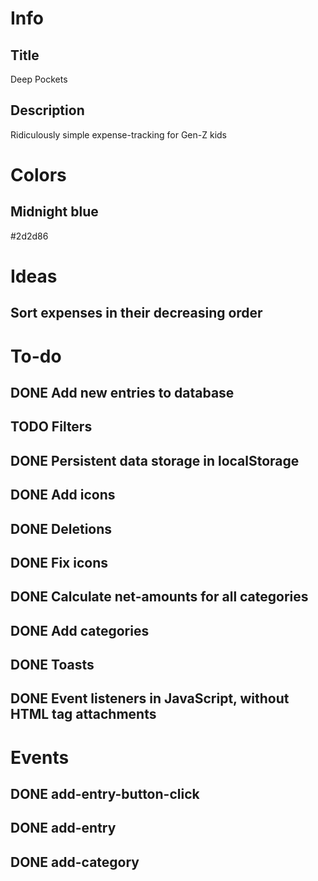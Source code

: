 
* Info
** Title
Deep Pockets
** Description
Ridiculously simple expense-tracking for Gen-Z kids

* Colors
** Midnight blue
#2d2d86

* Ideas
** Sort expenses in their decreasing order

* To-do
** DONE Add new entries to database
** TODO Filters
** DONE Persistent data storage in localStorage
** DONE Add icons
** DONE Deletions
** DONE Fix icons
** DONE Calculate net-amounts for all categories
** DONE Add categories
** DONE Toasts
** DONE Event listeners in JavaScript, without HTML tag attachments

* Events
** DONE add-entry-button-click
** DONE add-entry
** DONE add-category
